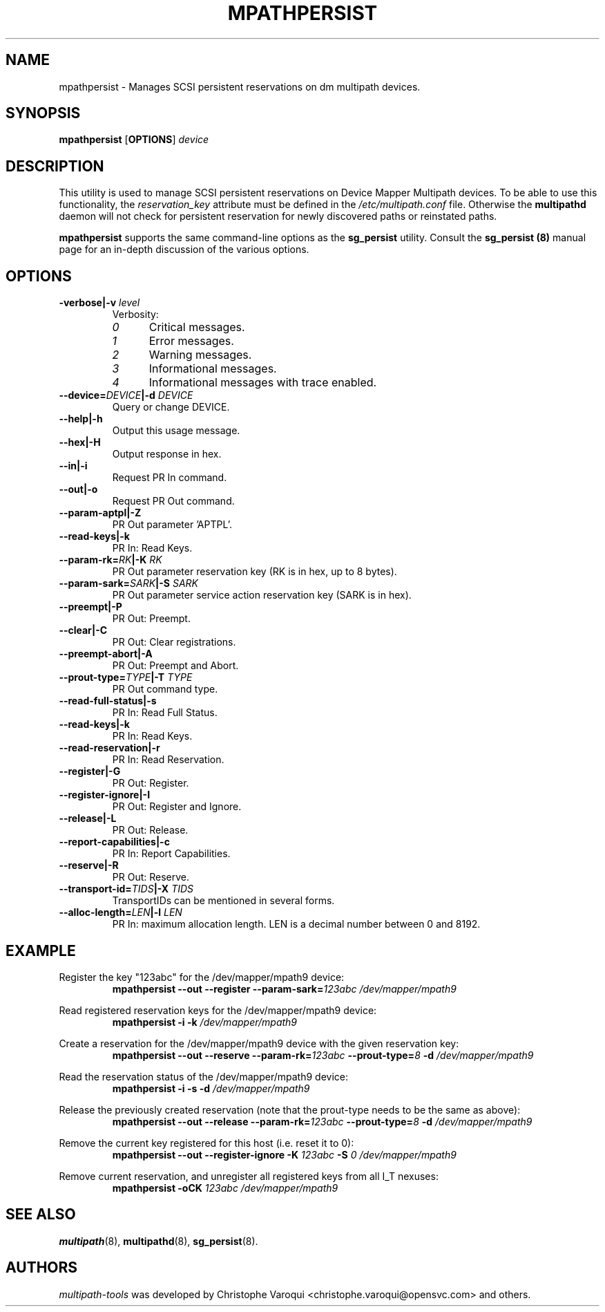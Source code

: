 .\" ----------------------------------------------------------------------------
.\" Update the date below if you make any significant change.
.\" Make sure there are no errors with:
.\" groff -z -wall -b -e -t mpathpersist/mpathpersist.8
.\"
.\" ----------------------------------------------------------------------------
.
.TH MPATHPERSIST 8 2016-10-30 "Linux"
.
.
.\" ----------------------------------------------------------------------------
.SH NAME
.\" ----------------------------------------------------------------------------
.
mpathpersist \- Manages SCSI persistent reservations on dm multipath devices.
.
.
.\" ----------------------------------------------------------------------------
.SH SYNOPSIS
.\" ----------------------------------------------------------------------------
.
.B mpathpersist
.RB [\| OPTIONS \|]
.I device
.
.
.\" ----------------------------------------------------------------------------
.SH DESCRIPTION
.\" ----------------------------------------------------------------------------
.
This utility is used to manage SCSI persistent reservations on Device Mapper
Multipath devices. To be able to use this functionality, the \fIreservation_key\fR
attribute must be defined in the \fI/etc/multipath.conf\fR file. Otherwise the
\fBmultipathd\fR daemon will not check for persistent reservation for newly
discovered paths or reinstated paths.
.
.LP
\fBmpathpersist\fR supports the same command-line options as the
\fBsg_persist\fR utility.
.
Consult the \fBsg_persist (8)\fR manual page for an in-depth discussion of the
various options.
.
.\" ----------------------------------------------------------------------------
.SH OPTIONS
.\" ----------------------------------------------------------------------------
.
.TP
.BI \-verbose|\-v " level"
Verbosity:
.RS
.TP 5
.I 0
Critical messages.
.TP
.I 1
Error messages.
.TP
.I 2
Warning messages.
.TP
.I 3
Informational messages.
.TP
.I 4
Informational messages with trace enabled.
.RE
.
.TP
.BI \--device=\fIDEVICE\fB|\-d " DEVICE"
Query or change DEVICE.
.
.TP
.B \--help|\-h
Output this usage message.
.
.TP
.B \--hex|\-H
Output response in hex.
.
.TP
.B \--in|\-i
Request PR In command.
.
.TP
.B \--out|\-o
Request PR Out command.
.
.TP
.B \--param-aptpl|\-Z
PR Out parameter 'APTPL'.
.
.TP
.B \--read-keys|\-k
PR In: Read Keys.
.
.TP
.BI \--param-rk=\fIRK\fB|\-K " RK"
PR Out parameter reservation key (RK is in hex, up to 8 bytes).
.
.TP
.BI \--param-sark=\fISARK\fB|\-S " SARK"
PR Out parameter service action reservation key (SARK is in hex).
.
.TP
.B \--preempt|\-P
PR Out: Preempt.
.
.TP
.B \--clear|\-C
PR Out: Clear registrations.
.
.TP
.B \--preempt-abort|\-A
PR Out: Preempt and Abort.
.
.TP
.BI \--prout-type=\fITYPE\fB|\-T " TYPE"
PR Out command type.
.
.TP
.B \--read-full-status|\-s
PR In: Read Full Status.
.
.TP
.B \--read-keys|\-k
PR In: Read Keys.
.
.TP
.B \--read-reservation|\-r
PR In: Read Reservation.
.
.TP
.B \--register|\-G
PR Out: Register.
.
.TP
.B \--register-ignore|\-I
PR Out: Register and Ignore.
.
.TP
.B \--release|\-L
PR Out: Release.
.
.TP
.B \--report-capabilities|\-c
PR In: Report Capabilities.
.
.TP
.B \--reserve|\-R
PR Out: Reserve.
.
.TP
.BI \--transport-id=\fITIDS\fB|\-X " TIDS"
TransportIDs can be mentioned in several forms.
.
.TP
.BI \--alloc-length=\fILEN\fB|\-l " LEN"
PR In: maximum allocation length. LEN is a decimal number between 0 and 8192.
.
.
.\" ----------------------------------------------------------------------------
.SH EXAMPLE
.\" ----------------------------------------------------------------------------
.
.PP
Register the key \(dq123abc\(dq for the /dev/mapper/mpath9 device:
.RS
\fBmpathpersist --out --register --param-sark=\fI123abc /dev/mapper/mpath9\fR
.RE
.PP
Read registered reservation keys for the /dev/mapper/mpath9 device:
.RS
\fBmpathpersist -i -k \fI/dev/mapper/mpath9\fR
.RE
.PP
Create a reservation for the /dev/mapper/mpath9 device with the given
reservation key:
.RS
\fBmpathpersist --out --reserve --param-rk=\fI123abc \fB--prout-type=\fI8 \fB-d \fI/dev/mapper/mpath9\fR
.RE
.PP
Read the reservation status of the /dev/mapper/mpath9 device:
.RS
\fBmpathpersist -i -s -d \fI/dev/mapper/mpath9\fR
.RE
.PP
Release the previously created reservation (note that the prout-type needs to
be the same as above):
.RS
\fBmpathpersist --out --release --param-rk=\fI123abc \fB--prout-type=\fI8 \fB-d \fI/dev/mapper/mpath9\fR
.RE
.PP
Remove the current key registered for this host (i.e. reset it to 0):
.RS
\fBmpathpersist --out --register-ignore -K \fI123abc\fB -S \fI0\fB \fI/dev/mapper/mpath9\fR
.RE
.PP
Remove current reservation, and unregister all registered keys from all I_T nexuses:
.RS
\fBmpathpersist -oCK \fI123abc \fI/dev/mapper/mpath9\fR
.RE
.
.
.\" ----------------------------------------------------------------------------
.SH "SEE ALSO"
.\" ----------------------------------------------------------------------------
.
.BR multipath (8),
.BR multipathd (8),
.BR sg_persist (8).
.
.
.\" ----------------------------------------------------------------------------
.SH AUTHORS
.\" ----------------------------------------------------------------------------
.
\fImultipath-tools\fR was developed by Christophe Varoqui <christophe.varoqui@opensvc.com>
and others.
.\" EOF

